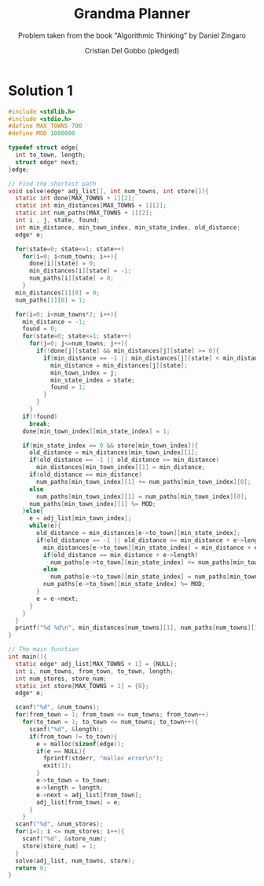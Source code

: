 #+TITLE: Grandma Planner
#+AUTHOR: Cristian Del Gobbo (pledged)
#+SUBTITLE: Problem taken from the book "Algorithmic Thinking" by Daniel Zingaro
#+STARTUP: overview hideblocks indent
#+PROPERTY: header-args:C :main yes :includes <stdio.h> :results output

* Solution 1
#+begin_src C :results output
  #include <stdlib.h>
  #include <stdio.h>
  #define MAX_TOWNS 700
  #define MOD 1000000

  typedef struct edge{
    int to_town, length;
    struct edge* next;
  }edge;

  // Find the shortest path
  void solve(edge* adj_list[], int num_towns, int store[]){
    static int done[MAX_TOWNS + 1][2];
    static int min_distances[MAX_TOWNS + 1][2];
    static int num_paths[MAX_TOWNS + 1][2];
    int i , j, state, found;
    int min_distance, min_town_index, min_state_index, old_distance;
    edge* e;

    for(state=0; state<=1; state++)
      for(i=0; i<num_towns; i++){
        done[i][state] = 0;
        min_distances[i][state] = -1;
        num_paths[i][state] = 0;
      }
    min_distances[1][0] = 0;
    num_paths[1][0] = 1;

    for(i=0; i<num_towns*2; i++){
      min_distance = -1;
      found = 0;
      for(state=0; state<=1; state++)
        for(j=0; j<=num_towns; j++){
          if(!done[j][state] && min_distances[j][state] >= 0){
            if(min_distance == -1 || min_distances[j][state] < min_distance){
              min_distance = min_distances[j][state];
              min_town_index = j;
              min_state_index = state; 
              found = 1;
            }
          }
        }
      if(!found)
        break;
      done[min_town_index][min_state_index] = 1;

      if(min_state_index == 0 && store[min_town_index]){
        old_distance = min_distances[min_town_index][1];
        if(old_distance == -1 || old_distance >= min_distance)
          min_distances[min_town_index][1] = min_distance;
        if(old_distance == min_distance)
          num_paths[min_town_index][1] += num_paths[min_town_index][0];
        else
          num_paths[min_town_index][1] = num_paths[min_town_index][0];
        num_paths[min_town_index][1] %= MOD;
      }else{
        e = adj_list[min_town_index];
        while(e){
          old_distance = min_distances[e->to_town][min_state_index];
          if(old_distance == -1 || old_distance >= min_distance + e->length){
            min_distances[e->to_town][min_state_index] = min_distance + e->length;
            if(old_distance == min_distance + e->length)
              num_paths[e->to_town][min_state_index] += num_paths[min_town_index][min_state_index];
            else
              num_paths[e->to_town][min_state_index] = num_paths[min_town_index][min_state_index];
            num_paths[e->to_town][min_state_index] %= MOD;
          }
          e = e->next;
        }
      }
    }
    printf("%d %d\n", min_distances[num_towns][1], num_paths[num_towns][1]);
  }

  // The main function
  int main(){
    static edge* adj_list[MAX_TOWNS + 1] = {NULL};
    int i, num_towns, from_town, to_town, length;
    int num_stores, store_num;
    static int store[MAX_TOWNS + 1] = {0};
    edge* e;

    scanf("%d", &num_towns);
    for(from_town = 1; from_town <= num_towns; from_town++)
      for(to_town = 1; to_town <= num_towns; to_town++){
        scanf("%d", &length);
        if(from_town != to_town){
          e = malloc(sizeof(edge));
          if(e == NULL){
            fprintf(stderr, "malloc error\n");
            exit(1);
          }
          e->to_town = to_town;
          e->length = length;
          e->next = adj_list[from_town];
          adj_list[from_town] = e;
        }
      }
    scanf("%d", &num_stores);
    for(i=1; i <= num_stores; i++){
      scanf("%d", &store_num);
      store[store_num] = 1;
    }
    solve(adj_list, num_towns, store);
    return 0;
  }
#+end_src

#+RESULTS:
: 0 0
